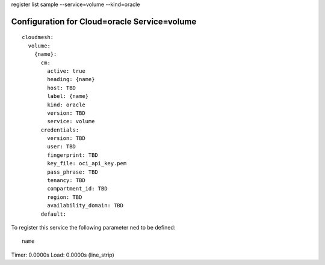 register list sample --service=volume --kind=oracle

Configuration for Cloud=oracle Service=volume
---------------------------------------------

::

    cloudmesh:
      volume:
        {name}:
          cm:
            active: true
            heading: {name}
            host: TBD
            label: {name}
            kind: oracle
            version: TBD
            service: volume
          credentials:
            version: TBD
            user: TBD
            fingerprint: TBD
            key_file: oci_api_key.pem
            pass_phrase: TBD
            tenancy: TBD
            compartment_id: TBD
            region: TBD
            availability_domain: TBD
          default:

To register this service the following parameter ned to be defined::

    name


Timer: 0.0000s Load: 0.0000s (line_strip)
